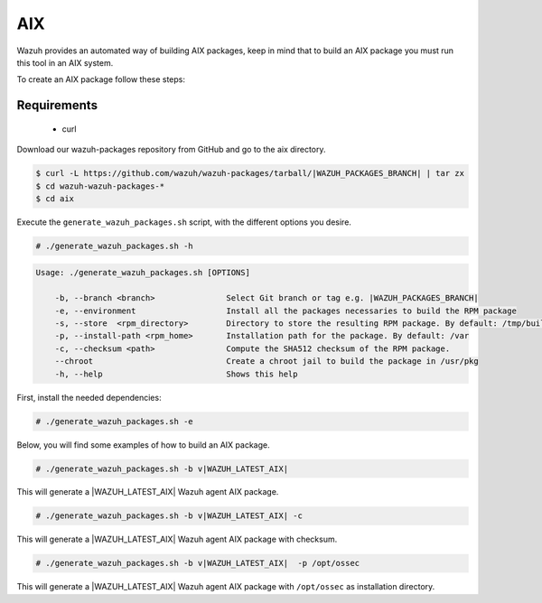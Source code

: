 .. Copyright (C) 2022 Wazuh, Inc.

.. _create-aix:

AIX
===

Wazuh provides an automated way of building AIX packages, keep in mind that to build an AIX package you must run this tool in an AIX system.

To create an AIX package follow these steps:

Requirements
^^^^^^^^^^^^

 * curl

Download our wazuh-packages repository from GitHub and go to the aix directory.

.. code-block:: console

 $ curl -L https://github.com/wazuh/wazuh-packages/tarball/|WAZUH_PACKAGES_BRANCH| | tar zx
 $ cd wazuh-wazuh-packages-*
 $ cd aix

Execute the ``generate_wazuh_packages.sh`` script, with the different options you desire.

.. code-block:: console

  # ./generate_wazuh_packages.sh -h

.. code-block:: none
  :class: output

  Usage: ./generate_wazuh_packages.sh [OPTIONS]

      -b, --branch <branch>               Select Git branch or tag e.g. |WAZUH_PACKAGES_BRANCH|
      -e, --environment                   Install all the packages necessaries to build the RPM package
      -s, --store  <rpm_directory>        Directory to store the resulting RPM package. By default: /tmp/build
      -p, --install-path <rpm_home>       Installation path for the package. By default: /var
      -c, --checksum <path>               Compute the SHA512 checksum of the RPM package.
      --chroot                            Create a chroot jail to build the package in /usr/pkg
      -h, --help                          Shows this help

First, install the needed dependencies:

.. code-block:: console

 # ./generate_wazuh_packages.sh -e

Below, you will find some examples of how to build an AIX package.

.. code-block:: console

  # ./generate_wazuh_packages.sh -b v|WAZUH_LATEST_AIX|

This will generate a |WAZUH_LATEST_AIX| Wazuh agent AIX package.

.. code-block:: console

  # ./generate_wazuh_packages.sh -b v|WAZUH_LATEST_AIX| -c

This will generate a |WAZUH_LATEST_AIX| Wazuh agent AIX package with checksum.

.. code-block:: console

  # ./generate_wazuh_packages.sh -b v|WAZUH_LATEST_AIX|  -p /opt/ossec

This will generate a |WAZUH_LATEST_AIX| Wazuh agent AIX package with ``/opt/ossec`` as installation directory.
